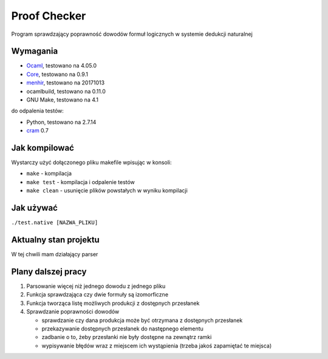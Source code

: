 Proof Checker
=============
Program sprawdzający poprawność dowodów formuł logicznych w systemie dedukcji naturalnej

Wymagania
---------
- Ocaml_, testowano na 4.05.0
- Core_, testowano na 0.9.1
- menhir_, testowano na 20171013
- ocamlbuild, testowano na 0.11.0
- GNU Make, testowano na 4.1
do odpalenia testów:

- Python, testowano na 2.7.14
- cram_ 0.7

Jak kompilować
--------------
Wystarczy użyć dołączonego pliku makefile wpisując w konsoli:

- ``make`` - kompilacja
- ``make test`` - kompilacja i odpalenie testów
- ``make clean`` - usunięcie plików powstałych w wyniku kompilacji

Jak używać
----------
``./test.native [NAZWA_PLIKU]``

Aktualny stan projektu
----------------------
W tej chwili mam działający parser

Plany dalszej pracy
-------------------
1. Parsowanie więcej niż jednego dowodu z jednego pliku
2. Funkcja sprawdzająca czy dwie formuły są izomorficzne
3. Funkcja tworząca listę możliwych produkcji z dostępnych przesłanek
4. Sprawdzanie poprawności dowodów

   - sprawdzanie czy dana produkcja może być otrzymana z dostępnych przesłanek  
   - przekazywanie dostępnych przesłanek do następnego elementu
   - zadbanie o to, żeby przesłanki nie były dostępne na zewnątrz ramki
   - wypisywanie błędów wraz z miejscem ich wystąpienia (trzeba jakoś zapamiętać te miejsca)

.. _OCaml: http://caml.inria.fr
.. _Core: https://opam.ocaml.org/packages/core/core.113.33.03/
.. _menhir: https://opam.ocaml.org/packages/menhir/
.. _cram: https://pypi.python.org/pypi/cram
